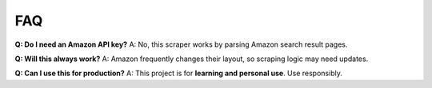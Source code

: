 FAQ
===

**Q: Do I need an Amazon API key?**  
A: No, this scraper works by parsing Amazon search result pages.  

**Q: Will this always work?**  
A: Amazon frequently changes their layout, so scraping logic may need updates.  

**Q: Can I use this for production?**  
A: This project is for **learning and personal use**. Use responsibly.
